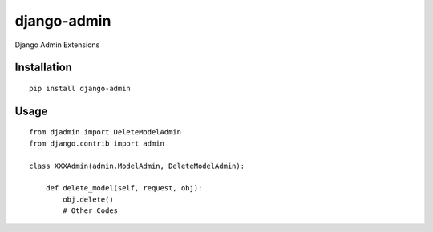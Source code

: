 ============
django-admin
============

Django Admin Extensions

Installation
============

::

    pip install django-admin


Usage
=====

::

    from djadmin import DeleteModelAdmin
    from django.contrib import admin

    class XXXAdmin(admin.ModelAdmin, DeleteModelAdmin):

        def delete_model(self, request, obj):
            obj.delete()
            # Other Codes


